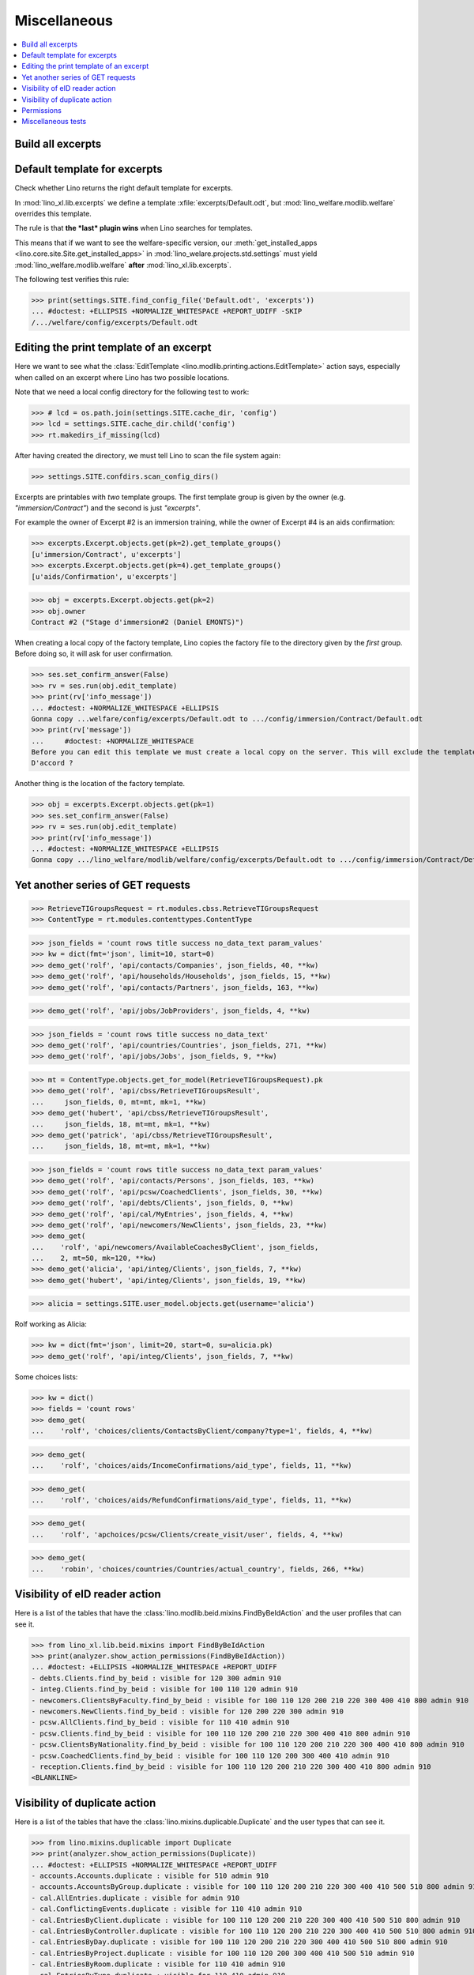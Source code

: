 .. doctest docs/specs/misc.rst
.. _welfare.specs.misc:

=============
Miscellaneous
=============

..  doctest init:
    
    >>> import os
    >>> from lino import startup
    >>> startup('lino_welfare.projects.chatelet.settings.doctests')
    >>> from lino.api.doctest import *
    >>> ses = rt.login('rolf')


.. contents:: 
   :local:
   :depth: 3



Build all excerpts
===================

.. 
    Rendering some more excerpts

    These are the excerpts generated by the demo fixtures:

    >> with translation.override('en'):
    ...     ses.show(excerpts.Excerpts, column_names="id excerpt_type owner")

    >> import shutil
    >> obj = excerpts.Excerpt.objects.get(pk=26)
    >> rv = ses.run(obj.do_print)
    >> print(rv['open_url'])
    .. #doctest: +ELLIPSIS +NORMALIZE_WHITESPACE +REPORT_UDIFF
    /media/cache/appypdf/isip.Contract-1.pdf
    >> print(rv['success'])
    True

    The above `.pdf` file has been generated to a temporary cache
    directory of the developer's computer when this document had its last
    test run. The following lines the copied the file to the docs tree
    which is published together with the source code and thus publicly
    visible:

    >> tmppath = settings.SITE.project_dir + rv['open_url']
    >> shutil.copyfile(tmppath, 'isip.Contract-1.pdf')

    Link to this copy of the resulting file:
    :srcref:`/docs/tested/isip.Contract-1.pdf`

    Now the same in more generic. We write a formatter function and then
    call it on every excerpt. See the source code of this page if you want
    to see how we generated the following list:


Default template for excerpts
=============================

Check whether Lino returns the right default template for excerpts.

In :mod:`lino_xl.lib.excerpts` we define a template
:xfile:`excerpts/Default.odt`, but :mod:`lino_welfare.modlib.welfare`
overrides this template.

The rule is that **the *last* plugin wins** when Lino searches for
templates.

This means that if we want to see the welfare-specific version, our
:meth:`get_installed_apps <lino.core.site.Site.get_installed_apps>` in
:mod:`lino_welare.projects.std.settings` must yield
:mod:`lino_welfare.modlib.welfare` **after**
:mod:`lino_xl.lib.excerpts`.

The following test verifies this rule:

>>> print(settings.SITE.find_config_file('Default.odt', 'excerpts'))
... #doctest: +ELLIPSIS +NORMALIZE_WHITESPACE +REPORT_UDIFF -SKIP
/.../welfare/config/excerpts/Default.odt


Editing the print template of an excerpt
========================================

Here we want to see what the :class:`EditTemplate
<lino.modlib.printing.actions.EditTemplate>` action says, especially
when called on an excerpt where Lino has two possible locations.

Note that we need a local config directory for the following test to
work:

>>> # lcd = os.path.join(settings.SITE.cache_dir, 'config')
>>> lcd = settings.SITE.cache_dir.child('config')
>>> rt.makedirs_if_missing(lcd)

After having created the directory, we must tell Lino to scan the file
system again:

>>> settings.SITE.confdirs.scan_config_dirs()

Excerpts are printables with *two* template groups.  The first
template group is given by the owner (e.g. `"immersion/Contract"`) and
the second is just `"excerpts"`.

For example the owner of Excerpt #2 is an immersion training, while
the owner of Excerpt #4 is an aids confirmation:

>>> excerpts.Excerpt.objects.get(pk=2).get_template_groups()
[u'immersion/Contract', u'excerpts']
>>> excerpts.Excerpt.objects.get(pk=4).get_template_groups()
[u'aids/Confirmation', u'excerpts']

>>> obj = excerpts.Excerpt.objects.get(pk=2)
>>> obj.owner
Contract #2 ("Stage d'immersion#2 (Daniel EMONTS)")

When creating a local copy of the factory template, Lino copies the
factory file to the directory given by the *first* group. Before doing
so, it will ask for user confirmation.

>>> ses.set_confirm_answer(False)
>>> rv = ses.run(obj.edit_template)
>>> print(rv['info_message'])
... #doctest: +NORMALIZE_WHITESPACE +ELLIPSIS
Gonna copy ...welfare/config/excerpts/Default.odt to .../config/immersion/Contract/Default.odt
>>> print(rv['message'])
...     #doctest: +NORMALIZE_WHITESPACE
Before you can edit this template we must create a local copy on the server. This will exclude the template from future updates.
D'accord ?


Another thing is the location of the factory template. 

>>> obj = excerpts.Excerpt.objects.get(pk=1)
>>> ses.set_confirm_answer(False)
>>> rv = ses.run(obj.edit_template)
>>> print(rv['info_message'])
... #doctest: +NORMALIZE_WHITESPACE +ELLIPSIS
Gonna copy .../lino_welfare/modlib/welfare/config/excerpts/Default.odt to .../config/immersion/Contract/Default.odt

.. until 20170122:
   Gonna copy ...lino_welfare/modlib/immersion/config/immersion/Contract/StageForem.odt to $(PRJ)/config/immersion/Contract/StageForem.odt




Yet another series of GET requests
==================================

>>> RetrieveTIGroupsRequest = rt.modules.cbss.RetrieveTIGroupsRequest
>>> ContentType = rt.modules.contenttypes.ContentType

>>> json_fields = 'count rows title success no_data_text param_values'
>>> kw = dict(fmt='json', limit=10, start=0)
>>> demo_get('rolf', 'api/contacts/Companies', json_fields, 40, **kw)
>>> demo_get('rolf', 'api/households/Households', json_fields, 15, **kw)
>>> demo_get('rolf', 'api/contacts/Partners', json_fields, 163, **kw)

>>> demo_get('rolf', 'api/jobs/JobProviders', json_fields, 4, **kw)

>>> json_fields = 'count rows title success no_data_text'
>>> demo_get('rolf', 'api/countries/Countries', json_fields, 271, **kw)
>>> demo_get('rolf', 'api/jobs/Jobs', json_fields, 9, **kw)

>>> mt = ContentType.objects.get_for_model(RetrieveTIGroupsRequest).pk
>>> demo_get('rolf', 'api/cbss/RetrieveTIGroupsResult', 
...     json_fields, 0, mt=mt, mk=1, **kw)
>>> demo_get('hubert', 'api/cbss/RetrieveTIGroupsResult', 
...     json_fields, 18, mt=mt, mk=1, **kw)
>>> demo_get('patrick', 'api/cbss/RetrieveTIGroupsResult', 
...     json_fields, 18, mt=mt, mk=1, **kw)

>>> json_fields = 'count rows title success no_data_text param_values'
>>> demo_get('rolf', 'api/contacts/Persons', json_fields, 103, **kw)
>>> demo_get('rolf', 'api/pcsw/CoachedClients', json_fields, 30, **kw)
>>> demo_get('rolf', 'api/debts/Clients', json_fields, 0, **kw)
>>> demo_get('rolf', 'api/cal/MyEntries', json_fields, 4, **kw)
>>> demo_get('rolf', 'api/newcomers/NewClients', json_fields, 23, **kw)
>>> demo_get(
...    'rolf', 'api/newcomers/AvailableCoachesByClient', json_fields,
...    2, mt=50, mk=120, **kw)
>>> demo_get('alicia', 'api/integ/Clients', json_fields, 7, **kw)
>>> demo_get('hubert', 'api/integ/Clients', json_fields, 19, **kw)

>>> alicia = settings.SITE.user_model.objects.get(username='alicia')

Rolf working as Alicia:

>>> kw = dict(fmt='json', limit=20, start=0, su=alicia.pk)
>>> demo_get('rolf', 'api/integ/Clients', json_fields, 7, **kw)

Some choices lists:

>>> kw = dict()
>>> fields = 'count rows'
>>> demo_get(
...    'rolf', 'choices/clients/ContactsByClient/company?type=1', fields, 4, **kw)

>>> demo_get(
...    'rolf', 'choices/aids/IncomeConfirmations/aid_type', fields, 11, **kw)

>>> demo_get(
...    'rolf', 'choices/aids/RefundConfirmations/aid_type', fields, 11, **kw)

>>> demo_get(
...    'rolf', 'apchoices/pcsw/Clients/create_visit/user', fields, 4, **kw)

>>> demo_get(
...    'robin', 'choices/countries/Countries/actual_country', fields, 266, **kw)


Visibility of eID reader action
===============================

Here is a list of the tables that have the
:class:`lino.modlib.beid.mixins.FindByBeIdAction` and the user
profiles that can see it.

>>> from lino_xl.lib.beid.mixins import FindByBeIdAction
>>> print(analyzer.show_action_permissions(FindByBeIdAction))
... #doctest: +ELLIPSIS +NORMALIZE_WHITESPACE +REPORT_UDIFF
- debts.Clients.find_by_beid : visible for 120 300 admin 910
- integ.Clients.find_by_beid : visible for 100 110 120 admin 910
- newcomers.ClientsByFaculty.find_by_beid : visible for 100 110 120 200 210 220 300 400 410 800 admin 910
- newcomers.NewClients.find_by_beid : visible for 120 200 220 300 admin 910
- pcsw.AllClients.find_by_beid : visible for 110 410 admin 910
- pcsw.Clients.find_by_beid : visible for 100 110 120 200 210 220 300 400 410 800 admin 910
- pcsw.ClientsByNationality.find_by_beid : visible for 100 110 120 200 210 220 300 400 410 800 admin 910
- pcsw.CoachedClients.find_by_beid : visible for 100 110 120 200 300 400 410 admin 910
- reception.Clients.find_by_beid : visible for 100 110 120 200 210 220 300 400 410 800 admin 910
<BLANKLINE>



.. Visibility of merge action
   ==========================

..  Here is a list of the tables that have the
    :class:`lino.core.merge.MergeAction` and the user types that can
    see it.

    >>> from lino.core.merge import MergeAction
    >>> print(analyzer.show_action_permissions(MergeAction))
    ... #doctest: +ELLIPSIS +NORMALIZE_WHITESPACE +REPORT_UDIFF +SKIP
    - contacts.Companies.merge_row : visible for 110 210 410 800 admin 910
    - countries.Places.merge_row : visible for 110 210 410 800 admin 910
    - pcsw.Clients.merge_row : visible for 110 210 410 800 admin 910
    <BLANKLINE>



Visibility of duplicate action
==============================

Here is a list of the tables that have the
:class:`lino.mixins.duplicable.Duplicate` and the user types that can
see it.


>>> from lino.mixins.duplicable import Duplicate
>>> print(analyzer.show_action_permissions(Duplicate))
... #doctest: +ELLIPSIS +NORMALIZE_WHITESPACE +REPORT_UDIFF
- accounts.Accounts.duplicate : visible for 510 admin 910
- accounts.AccountsByGroup.duplicate : visible for 100 110 120 200 210 220 300 400 410 500 510 800 admin 910
- cal.AllEntries.duplicate : visible for admin 910
- cal.ConflictingEvents.duplicate : visible for 110 410 admin 910
- cal.EntriesByClient.duplicate : visible for 100 110 120 200 210 220 300 400 410 500 510 800 admin 910
- cal.EntriesByController.duplicate : visible for 100 110 120 200 210 220 300 400 410 500 510 800 admin 910
- cal.EntriesByDay.duplicate : visible for 100 110 120 200 210 220 300 400 410 500 510 800 admin 910
- cal.EntriesByProject.duplicate : visible for 100 110 120 200 300 400 410 500 510 admin 910
- cal.EntriesByRoom.duplicate : visible for 110 410 admin 910
- cal.EntriesByType.duplicate : visible for 110 410 admin 910
- cal.EventTypes.duplicate : visible for 110 410 admin 910
- cal.Events.duplicate : visible for 110 410 admin 910
- cal.MyAssignedEvents.duplicate : visible for 100 110 120 200 300 400 410 500 510 admin 910
- cal.MyEntries.duplicate : visible for 100 110 120 200 300 400 410 500 510 admin 910
- cal.MyEntriesToday.duplicate : visible for 100 110 120 200 300 400 410 500 510 admin 910
- cal.MyOverdueAppointments.duplicate : visible for 100 110 120 200 300 400 410 500 510 admin 910
- cal.MyUnconfirmedAppointments.duplicate : visible for 100 110 120 200 300 400 410 500 510 admin 910
- cal.OneEvent.duplicate : visible for 100 110 120 200 210 220 300 400 410 500 510 800 admin 910
- cal.OverdueAppointments.duplicate : visible for 110 410 admin 910
- cal.PublicEntries.duplicate : visible for nobody
- cal.RemoteCalendars.duplicate : visible for 110 410 admin 910
- cbss.AllIdentifyPersonRequests.duplicate : visible for admin 910
- cbss.AllManageAccessRequests.duplicate : visible for admin 910
- cbss.AllRetrieveTIGroupsRequests.duplicate : visible for admin 910
- cbss.IdentifyPersonRequests.duplicate : visible for 100 110 120 200 210 300 400 410 admin 910
- cbss.IdentifyRequestsByPerson.duplicate : visible for 100 110 120 200 210 300 400 410 admin 910
- cbss.ManageAccessRequests.duplicate : visible for 100 110 120 200 210 300 400 410 admin 910
- cbss.ManageAccessRequestsByPerson.duplicate : visible for 100 110 120 200 210 300 400 410 admin 910
- cbss.MyIdentifyPersonRequests.duplicate : visible for 100 110 120 200 210 300 400 410 admin 910
- cbss.MyManageAccessRequests.duplicate : visible for 100 110 120 200 210 300 400 410 admin 910
- cbss.MyRetrieveTIGroupsRequests.duplicate : visible for 100 110 120 200 210 300 400 410 admin 910
- cbss.RetrieveTIGroupsRequests.duplicate : visible for 100 110 120 200 210 300 400 410 admin 910
- cbss.RetrieveTIGroupsRequestsByPerson.duplicate : visible for 100 110 120 200 210 300 400 410 admin 910
- coachings.CoachingEndings.duplicate : visible for 110 210 410 admin 910
- countries.Places.duplicate : visible for 110 210 410 800 admin 910
- countries.PlacesByCountry.duplicate : visible for 100 110 120 200 210 220 300 400 410 500 510 800 admin 910
- countries.PlacesByPlace.duplicate : visible for 110 210 410 800 admin 910
- courses.ActiveCourses.duplicate : visible for 100 110 120 200 210 300 400 410 800 admin 910
- courses.Activities.duplicate : visible for 100 110 120 200 210 300 400 410 800 admin 910
- courses.AllActivities.duplicate : visible for admin 910
- courses.BasicCourses.duplicate : visible for 100 110 120 200 210 300 400 410 800 admin 910
- courses.ClosedCourses.duplicate : visible for 100 110 120 200 210 300 400 410 800 admin 910
- courses.Courses.duplicate : visible for 100 110 120 200 210 300 400 410 800 admin 910
- courses.CoursesByLine.duplicate : visible for 100 110 120 200 210 300 400 410 800 admin 910
- courses.CoursesBySlot.duplicate : visible for 100 110 120 200 210 300 400 410 800 admin 910
- courses.CoursesByTeacher.duplicate : visible for 100 110 120 200 210 300 400 410 800 admin 910
- courses.CoursesByTopic.duplicate : visible for 100 110 120 200 210 300 400 410 800 admin 910
- courses.DraftCourses.duplicate : visible for 100 110 120 200 210 300 400 410 800 admin 910
- courses.EntriesByTeacher.duplicate : visible for 110 410 admin 910
- courses.InactiveCourses.duplicate : visible for 100 110 120 200 210 300 400 410 800 admin 910
- courses.JobCourses.duplicate : visible for 100 110 120 200 210 300 400 410 800 admin 910
- courses.Lines.duplicate : visible for 100 110 120 200 210 300 400 410 800 admin 910
- courses.LinesByTopic.duplicate : visible for 100 110 120 200 210 300 400 410 800 admin 910
- courses.MyActivities.duplicate : visible for 100 110 120 200 210 300 400 410 800 admin 910
- courses.MyCoursesGiven.duplicate : visible for nobody
- courses.Slots.duplicate : visible for admin 910
- courses.Topics.duplicate : visible for admin 910
- cv.EducationLevels.duplicate : visible for 110 admin 910
- dashboard.AllWidgets.duplicate : visible for admin 910
- dashboard.Widgets.duplicate : visible for 100 110 120 200 210 220 300 400 410 500 510 800 admin 910
- dashboard.WidgetsByUser.duplicate : visible for 100 110 120 200 210 220 300 400 410 500 510 800 admin 910
- debts.Accounts.duplicate : visible for admin 910
- debts.AccountsByGroup.duplicate : visible for 100 110 120 200 210 220 300 400 410 500 510 800 admin 910
- debts.Actors.duplicate : visible for admin 910
- debts.ActorsByBudget.duplicate : visible for 120 300 admin 910
- debts.ActorsByPartner.duplicate : visible for 120 300 admin 910
- debts.AssetsByBudget.duplicate : visible for 120 300 admin 910
- debts.Budgets.duplicate : visible for admin 910
- debts.BudgetsByPartner.duplicate : visible for 120 300 admin 910
- debts.DistByBudget.duplicate : visible for 120 300 admin 910
- debts.Entries.duplicate : visible for admin 910
- debts.EntriesByAccount.duplicate : visible for admin 910
- debts.EntriesByBudget.duplicate : visible for 120 300 admin 910
- debts.EntriesByType.duplicate : visible for 120 300 admin 910
- debts.ExpensesByBudget.duplicate : visible for 120 300 admin 910
- debts.IncomesByBudget.duplicate : visible for 120 300 admin 910
- debts.LiabilitiesByBudget.duplicate : visible for 120 300 admin 910
- debts.MyBudgets.duplicate : visible for 120 300 admin 910
- excerpts.AllExcerpts.duplicate : visible for admin 910
- excerpts.Excerpts.duplicate : visible for 100 110 120 200 210 220 300 400 410 500 510 800 admin 910
- excerpts.ExcerptsByOwner.duplicate : visible for 100 110 120 200 210 220 300 400 410 500 510 800 admin 910
- excerpts.ExcerptsByProject.duplicate : visible for 100 110 120 200 210 300 400 410 500 510 800 admin 910
- excerpts.ExcerptsByType.duplicate : visible for 100 110 120 200 210 220 300 400 410 500 510 800 admin 910
- excerpts.MyExcerpts.duplicate : visible for 100 110 120 200 210 220 300 400 410 500 510 800 admin 910
- extensible.PanelEvents.duplicate : visible for 100 110 120 200 300 400 410 500 510 admin 910
- integ.CoachingEndingsByType.duplicate : visible for 110 210 410 admin 910
- integ.CoachingEndingsByUser.duplicate : visible for 110 210 410 admin 910
- isip.EntriesByContract.duplicate : visible for 100 110 120 200 210 220 300 400 410 500 510 800 admin 910
- jobs.JobTypes.duplicate : visible for 110 410 admin 910
- newcomers.Competences.duplicate : visible for 110 410 admin 910
- newcomers.CompetencesByFaculty.duplicate : visible for 110 410 admin 910
- newcomers.CompetencesByUser.duplicate : visible for 100 110 120 200 210 220 300 400 410 500 510 800 admin 910
- newcomers.MyCompetences.duplicate : visible for 100 110 120 200 210 220 300 400 410 500 510 800 admin 910
- notes.AllNotes.duplicate : visible for 110 410 admin 910
- notes.MyNotes.duplicate : visible for 100 110 120 200 210 220 300 400 410 500 510 800 admin 910
- notes.Notes.duplicate : visible for 100 110 120 200 210 220 300 400 410 500 510 800 admin 910
- notes.NotesByCompany.duplicate : visible for 100 110 120 200 210 300 400 410 500 510 800 admin 910
- notes.NotesByEventType.duplicate : visible for 100 110 120 200 210 220 300 400 410 500 510 800 admin 910
- notes.NotesByOwner.duplicate : visible for 100 110 120 200 210 220 300 400 410 500 510 800 admin 910
- notes.NotesByPerson.duplicate : visible for 100 110 120 200 210 220 300 400 410 500 510 800 admin 910
- notes.NotesByProject.duplicate : visible for 100 110 120 200 210 300 400 410 500 510 800 admin 910
- notes.NotesByType.duplicate : visible for 100 110 120 200 210 220 300 400 410 500 510 800 admin 910
- notes.NotesByX.duplicate : visible for 100 110 120 200 210 220 300 400 410 500 510 800 admin 910
- pcsw.DispenseReasons.duplicate : visible for 110 410 admin 910
- polls.Choices.duplicate : visible for 110 410 admin 910
- polls.ChoicesBySet.duplicate : visible for 110 410 admin 910
- polls.PollResult.duplicate : visible for 110 410 admin 910
- polls.Questions.duplicate : visible for 110 410 admin 910
- polls.QuestionsByPoll.duplicate : visible for 100 110 120 200 300 400 410 admin 910
<BLANKLINE>


Permissions
===========

Test whether everybody can display the detail of a client:

>>> o = pcsw.Client.objects.get(id=177)
>>> r = dd.plugins.extjs.renderer
>>> for u in 'robin', 'alicia', 'theresia', 'caroline', 'kerstin':
...     print(E.tostring(rt.login(u, renderer=r).obj2html(o)))
... #doctest: +ELLIPSIS +NORMALIZE_WHITESPACE
<a href="javascript:Lino.pcsw.Clients.detail.run(null,{ &quot;record_id&quot;: 177 })">BRECHT Bernd (177)</a>
<a href="javascript:Lino.pcsw.Clients.detail.run(null,{ &quot;record_id&quot;: 177 })">BRECHT Bernd (177)</a>
<a href="javascript:Lino.pcsw.Clients.detail.run(null,{ &quot;record_id&quot;: 177 })">BRECHT Bernd (177)</a>
<a href="javascript:Lino.pcsw.Clients.detail.run(null,{ &quot;record_id&quot;: 177 })">BRECHT Bernd (177)</a>
<a href="javascript:Lino.pcsw.Clients.detail.run(null,{ &quot;record_id&quot;: 177 })">BRECHT Bernd (177)</a>

Miscellaneous tests
===================

See :blogref:`20130508`:

>>> for model in (debts.Entry,):
...     for o in model.objects.all():
...         o.full_clean()

